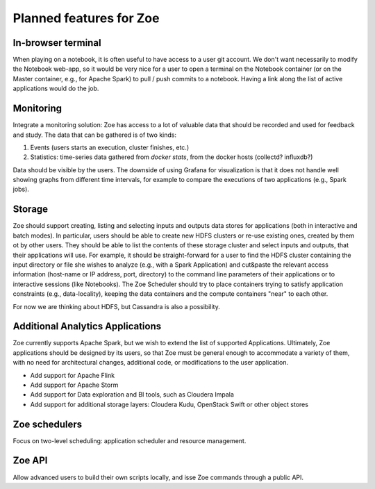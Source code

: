 Planned features for Zoe
========================

In-browser terminal
-------------------
When playing on a notebook, it is often useful to have access to a user git account. We don't want necessarily to modify the Notebook web-app, so it would be very nice for a user to open a terminal on the Notebook container (or on the Master container, e.g., for Apache Spark) to pull / push commits to a notebook. Having a link along the list of active applications would do the job.

Monitoring
----------
Integrate a monitoring solution: Zoe has access to a lot of valuable data that should be recorded and used for feedback and study. The data that can be gathered is of two kinds:

1. Events (users starts an execution, cluster finishes, etc.)
2. Statistics: time-series data gathered from `docker stats`, from the docker hosts (collectd? influxdb?)

Data should be visible by the users. The downside of using Grafana for visualization is that it does not handle well showing graphs from different time intervals, for example to compare the executions of two applications (e.g., Spark jobs).

Storage
-------
Zoe should support creating, listing and selecting inputs and outputs data stores for applications (both in interactive and batch modes). In particular, users should be able to create new HDFS clusters or re-use existing ones, created by them ot by other users. They should be able to list the contents of these storage cluster and select inputs and outputs, that their applications will use. For example, it should be straight-forward for a user to find the HDFS cluster containing the input directory or file she wishes to analyze (e.g., with a Spark Application) and cut&paste the relevant access information (host-name or IP address, port, directory) to the command line parameters of their applications or to interactive sessions (like Notebooks).
The Zoe Scheduler should try to place containers trying to satisfy application constraints (e.g., data-locality), keeping the data containers and the compute containers "near" to each other.

For now we are thinking about HDFS, but Cassandra is also a possibility.

Additional Analytics Applications
---------------------------------
Zoe currently supports Apache Spark, but we wish to extend the list of supported Applications. Ultimately, Zoe applications should be designed by its users, so that Zoe must be general enough to accommodate a variety of them, with no need for architectural changes, additional code, or modifications to the user application.

* Add support for Apache Flink
* Add support for Apache Storm
* Add support for Data exploration and BI tools, such as Cloudera Impala
* Add support for additional storage layers: Cloudera Kudu, OpenStack Swift or other object stores

Zoe schedulers
--------------
Focus on two-level scheduling: application scheduler and resource management.

Zoe API
-------
Allow advanced users to build their own scripts locally, and isse Zoe commands through a public API.
